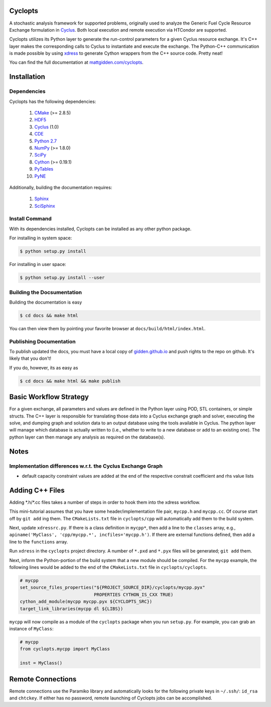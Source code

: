 Cyclopts
========

A stochastic analysis framework for supported problems, originally used to
analyze the Generic Fuel Cycle Resource Exchange formulation in `Cyclus
<http://fuelcycle.org>`_. Both local execution and remote execution via HTCondor
are supported.

Cyclopts utilizes its Python layer to generate the run-control parameters for a
given Cyclus resource exchange. It's C++ layer makes the corresponding calls to
Cyclus to instantiate and execute the exchange. The Python-C++ communication is
made possible by using `xdress <xdress.org>`_ to generate Cython wrappers from
the C++ source code. Pretty neat!

You can find the full documentation at `mattgidden.com/cyclopts
<http://mattgidden.com/cyclopts/index.html>`_.


.. _install:

Installation
============

.. install-start

Dependencies
------------

Cyclopts has the following dependencies:

   #. `CMake <http://www.cmake.org/>`_ (>= 2.8.5)
   #. `HDF5 <http://www.hdfgroup.org/HDF5/>`_
   #. `Cyclus <https://github.com/cyclus/cyclus>`_ (1.0)
   #. `CDE <http://www.pgbovine.net/cde.html>`_
   #. `Python 2.7 <http://www.python.org/>`_
   #. `NumPy <http://www.numpy.org/>`_ (>= 1.8.0)
   #. `SciPy <http://www.scipy.org/>`_
   #. `Cython <http://cython.org/>`_ (>= 0.19.1)
   #. `PyTables <http://www.pytables.org/>`_
   #. `PyNE <http://www.pyne.io/>`_

Additionally, building the documentation requires:

   #. `Sphinx <http://sphinx-doc.org/>`_
   #. `SciSphinx <https://github.com/numfocus/scisphinx/>`_

Install Command
---------------

With its dependencies installed, Cyclopts can be installed as any other python
package.

For installing in system space:

.. code-block:: bash

  $ python setup.py install

For installing in user space:

.. code-block:: bash

  $ python setup.py install --user

.. install-end

Building the Docsumentation
---------------------------

Building the documentation is easy

.. code-block:: bash

  $ cd docs && make html

You can then view them by pointing your favorite browser at
``docs/build/html/index.html``.

Publishing Documentation
------------------------

To publish updated the docs, you must have a local copy of `gidden.github.io
<https://github.com/gidden/gidden.github.io>`_ and push rights to the repo on
github. It's likely that you don't!

If you do, however, its as easy as

.. code-block:: bash

  $ cd docs && make html && make publish

Basic Workflow Strategy
=======================

For a given exchange, all parameters and values are defined in the Python layer
using POD, STL containers, or simple structs. The C++ layer is responsible for
translating those data into a Cyclus exchange graph and solver, executing the
solve, and dumping graph and solution data to an output database using the tools
available in Cyclus. The python layer will manage which database is actually
written to (i.e., whether to write to a new database or add to an existing
one). The python layer can then manage any analysis as required on the
database(s).

Notes
=====

Implementation differences w.r.t. the Cyclus Exchange Graph
-----------------------------------------------------------

* default capacity constraint values are added at the end of the respective
  constrait coefficient and rhs value lists

Adding C++ Files
================

Adding \*.h/\*.cc files takes a number of steps in order to hook them into the
xdress workflow.

This mini-tutorial assumes that you have some header/implementation file pair,
``mycpp.h`` and ``mycpp.cc``. Of course start off by ``git add`` ing them. The
``CMakeLists.txt`` file in ``cyclopts/cpp`` will automatically add them to the build
system.

Next, update ``xdressrc.py``. If there is a class definition in ``mycpp*``, then add
a line to the ``classes`` array, e.g., ``apiname('MyClass', 'cpp/mycpp.*',
incfiles='mycpp.h')``. If there are external functions defined, then add a line
to the ``functions`` array.

Run ``xdress`` in the ``cyclopts`` project directory. A number of ``*.pxd`` and
``*.pyx`` files will be generated; ``git add`` them.

Next, inform the Python-portion of the build system that a new module should be
compiled. For the ``mycpp`` example, the following lines would be added to the end
of the ``CMakeLists.txt`` file in ``cyclopts/cyclopts``.

.. code-block:: bash

    # mycpp
    set_source_files_properties("${PROJECT_SOURCE_DIR}/cyclopts/mycpp.pyx"
                                PROPERTIES CYTHON_IS_CXX TRUE)
    cython_add_module(mycpp mycpp.pyx ${CYCLOPTS_SRC})
    target_link_libraries(mycpp dl ${LIBS})

``mycpp`` will now compile as a module of the ``cyclopts`` package when you run
``setup.py``. For example, you can grab an instance of ``MyClass``:

.. code-block:: bash

    # mycpp
    from cyclopts.mycpp import MyClass
    
    inst = MyClass()

Remote Connections
=============================

Remote connections use the Paramiko library and automatically looks for the
following private keys in ``~/.ssh/``: ``id_rsa`` and ``chtckey``. If either has
no password, remote launching of Cyclopts jobs can be accomplished.